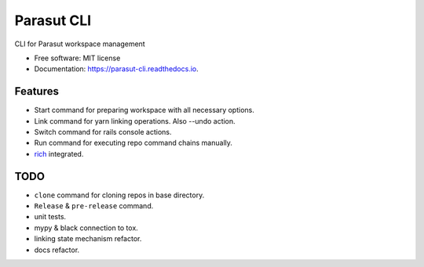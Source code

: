 ===========
Parasut CLI
===========


.. image:: https://img.shields.io/pypi/v/parasut-cli.svg
        :target: https://pypi.python.org/pypi/parasut-cli

.. image:: https://travis-ci.com/mthnglac/parasut-cli.svg?branch=master
    :target: https://travis-ci.com/mthnglac/parasut-cli

.. image:: https://readthedocs.org/projects/parasut-cli/badge/?version=latest
        :target: https://parasut-cli.readthedocs.io/en/latest/?badge=latest
        :alt: Documentation Status




CLI for Parasut workspace management


* Free software: MIT license
* Documentation: https://parasut-cli.readthedocs.io.


Features
--------

* Start command for preparing workspace with all necessary options.
* Link command for yarn linking operations. Also --undo action.
* Switch command for rails console actions.
* Run command for executing repo command chains manually.
* `rich`_ integrated.

.. _rich: https://github.com/willmcgugan/rich

TODO
----

* ``clone`` command for cloning repos in base directory.
* ``Release`` & ``pre-release`` command.
* unit tests.
* mypy & black connection to tox.
* linking state mechanism refactor.
* docs refactor.

